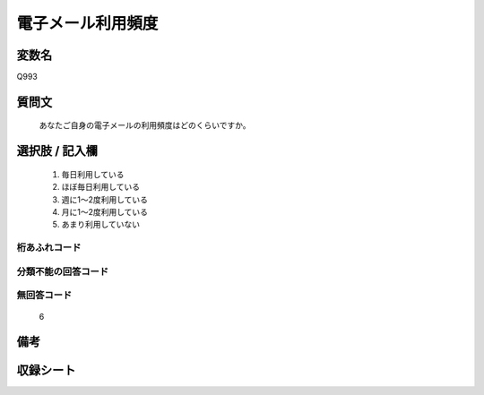 .. title:: Q993
.. rst-cllass:: item
====================================================================================================
電子メール利用頻度
====================================================================================================

.. rst-class:: varname
変数名
==================

Q993

.. rst-class:: question
質問文
==================


   あなたご自身の電子メールの利用頻度はどのくらいですか。



.. rst-class:: answer
選択肢 / 記入欄
======================

  
     1. 毎日利用している
  
     2. ほぼ毎日利用している
  
     3. 週に1～2度利用している
  
     4. 月に1～2度利用している
  
     5. あまり利用していない
  



.. rst-class:: overflow
桁あふれコード
-------------------------------
  


.. rst-class:: not_available
分類不能の回答コード
-------------------------------------
  


.. rst-class:: not_available
無回答コード
-------------------------------------
  6


.. rst-class:: bikou
備考
==================



.. rst-class:: include_sheet
収録シート
=======================================
.. hlist::
   :columns: 3
   
   
   * p8_5
   
   * p9_5
   
   * p10_5
   
   


.. index:: Q993